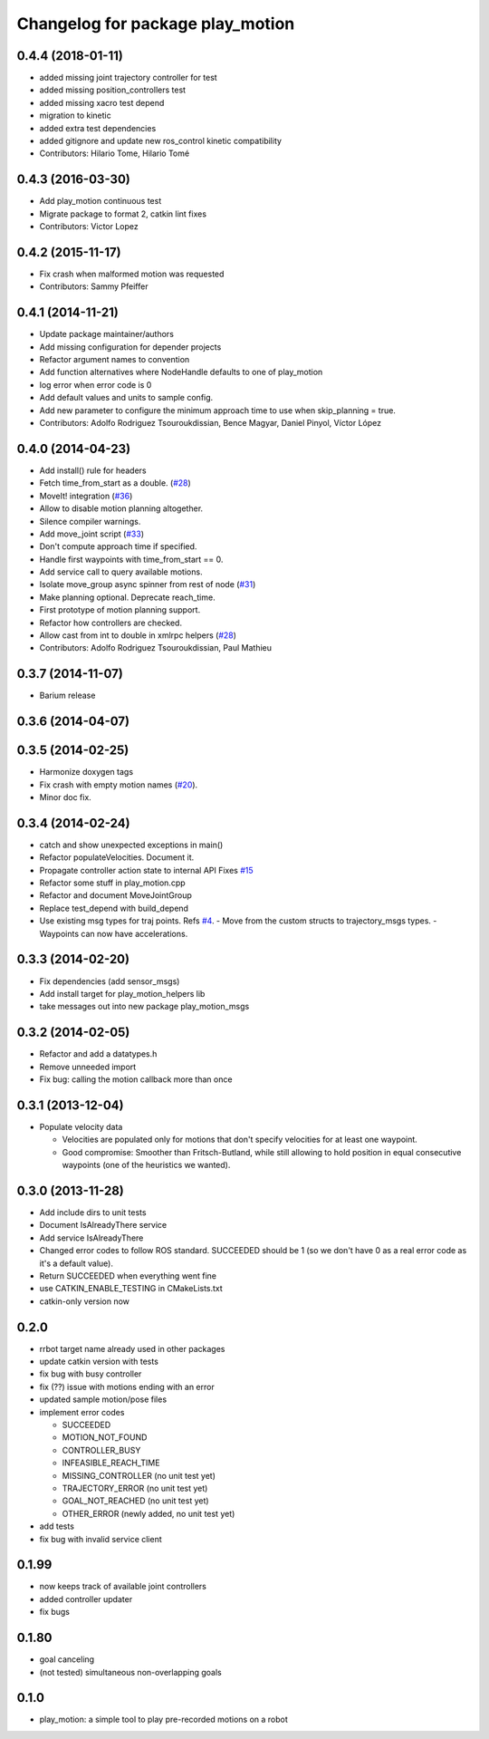 ^^^^^^^^^^^^^^^^^^^^^^^^^^^^^^^^^
Changelog for package play_motion
^^^^^^^^^^^^^^^^^^^^^^^^^^^^^^^^^

0.4.4 (2018-01-11)
------------------
* added missing joint trajectory controller for test
* added missing position_controllers test
* added missing xacro test depend
* migration to kinetic
* added extra test dependencies
* added gitignore and update new ros_control kinetic compatibility
* Contributors: Hilario Tome, Hilario Tomé

0.4.3 (2016-03-30)
------------------
* Add play_motion continuous test
* Migrate package to format 2, catkin lint fixes
* Contributors: Victor Lopez

0.4.2 (2015-11-17)
------------------
* Fix crash when malformed motion was requested
* Contributors: Sammy Pfeiffer

0.4.1 (2014-11-21)
------------------
* Update package maintainer/authors
* Add missing configuration for depender projects
* Refactor argument names to convention
* Add function alternatives where NodeHandle defaults to one of play_motion
* log error when error code is 0
* Add default values and units to sample config.
* Add new parameter to configure the minimum approach time to use when
  skip_planning = true.
* Contributors: Adolfo Rodriguez Tsouroukdissian, Bence Magyar, Daniel Pinyol, Víctor López

0.4.0 (2014-04-23)
------------------
* Add install() rule for headers
* Fetch time_from_start as a double. (`#28 <https://github.com/pal-robotics/play_motion/issues/28>`_)
* MoveIt! integration (`#36 <https://github.com/pal-robotics/play_motion/issues/36>`_)
* Allow to disable motion planning altogether.
* Silence compiler warnings.
* Add move_joint script (`#33 <https://github.com/pal-robotics/play_motion/issues/33>`_)
* Don't compute approach time if specified.
* Handle first waypoints with time_from_start == 0.
* Add service call to query available motions.
* Isolate move_group async spinner from rest of node (`#31 <https://github.com/pal-robotics/play_motion/issues/31>`_)
* Make planning optional. Deprecate reach_time.
* First prototype of motion planning support.
* Refactor how controllers are checked.
* Allow cast from int to double in xmlrpc helpers (`#28 <https://github.com/pal-robotics/play_motion/issues/28>`_)
* Contributors: Adolfo Rodriguez Tsouroukdissian, Paul Mathieu

0.3.7 (2014-11-07)
------------------
* Barium release

0.3.6 (2014-04-07)
------------------

0.3.5 (2014-02-25)
------------------
* Harmonize doxygen tags
* Fix crash with empty motion names (`#20 <https://github.com/pal-robotics/play_motion/issues/20>`_).
* Minor doc fix.

0.3.4 (2014-02-24)
------------------
* catch and show unexpected exceptions in main()
* Refactor populateVelocities. Document it.
* Propagate controller action state to internal API
  Fixes `#15 <https://github.com/pal-robotics/play_motion/issues/15>`_
* Refactor some stuff in play_motion.cpp
* Refactor and document MoveJointGroup
* Replace test_depend with build_depend
* Use existing msg types for traj points. Refs `#4 <https://github.com/pal-robotics/play_motion/issues/4>`_.
  - Move from the custom structs to trajectory_msgs types.
  - Waypoints can now have accelerations.

0.3.3 (2014-02-20)
------------------
* Fix dependencies (add sensor_msgs)
* Add install target for play_motion_helpers lib
* take messages out into new package play_motion_msgs

0.3.2 (2014-02-05)
------------------
* Refactor and add a datatypes.h
* Remove unneeded import
* Fix bug: calling the motion callback more than once

0.3.1 (2013-12-04)
------------------
* Populate velocity data

  * Velocities are populated only for motions that don't specify velocities for at least one waypoint.
  * Good compromise: Smoother than Fritsch-Butland, while still allowing to hold position in equal consecutive waypoints (one of the heuristics we wanted).

0.3.0 (2013-11-28)
------------------
* Add include dirs to unit tests
* Document IsAlreadyThere service
* Add service IsAlreadyThere
* Changed error codes to follow ROS standard. SUCCEEDED should be 1 (so we don't have 0 as a real error code as it's a default value).
* Return SUCCEEDED when everything went fine
* use CATKIN_ENABLE_TESTING in CMakeLists.txt
* catkin-only version now

0.2.0
-----
* rrbot target name already used in other packages
* update catkin version with tests
* fix bug with busy controller
* fix (??) issue with motions ending with an error
* updated sample motion/pose files
* implement error codes

  * SUCCEEDED
  * MOTION_NOT_FOUND
  * CONTROLLER_BUSY
  * INFEASIBLE_REACH_TIME
  * MISSING_CONTROLLER (no unit test yet)
  * TRAJECTORY_ERROR (no unit test yet)
  * GOAL_NOT_REACHED (no unit test yet)
  * OTHER_ERROR (newly added, no unit test yet)

* add tests
* fix bug with invalid service client

0.1.99
------
* now keeps track of available joint controllers
* added controller updater
* fix bugs

0.1.80
------
* goal canceling
* (not tested) simultaneous non-overlapping goals

0.1.0
-----
* play_motion: a simple tool to play pre-recorded motions on a robot
